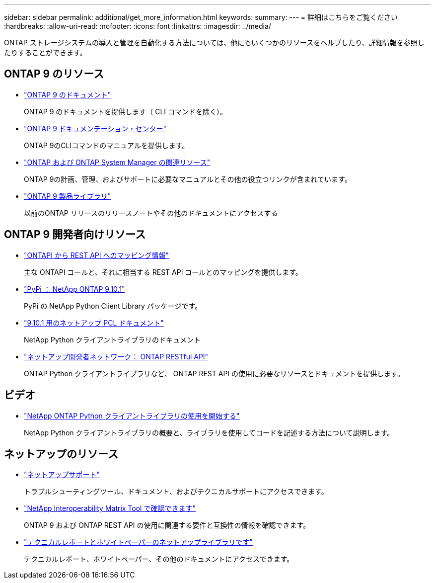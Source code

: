 ---
sidebar: sidebar 
permalink: additional/get_more_information.html 
keywords:  
summary:  
---
= 詳細はこちらをご覧ください
:hardbreaks:
:allow-uri-read: 
:nofooter: 
:icons: font
:linkattrs: 
:imagesdir: ../media/


[role="lead"]
ONTAP ストレージシステムの導入と管理を自動化する方法については、他にもいくつかのリソースをヘルプしたり、詳細情報を参照したりすることができます。



== ONTAP 9 のリソース

* https://docs.netapp.com/us-en/ontap/["ONTAP 9 のドキュメント"^]
+
ONTAP 9 のドキュメントを提供します（ CLI コマンドを除く）。

* https://docs.netapp.com/ontap-9/index.jsp["ONTAP 9 ドキュメンテーション・センター"^]
+
ONTAP 9のCLIコマンドのマニュアルを提供します。

* https://www.netapp.com/us/documentation/ontap-and-oncommand-system-manager.aspx["ONTAP および ONTAP System Manager の関連リソース"^]
+
ONTAP 9の計画、管理、およびサポートに必要なマニュアルとその他の役立つリンクが含まれています。

* https://mysupport.netapp.com/documentation/productlibrary/index.html?productID=62286["ONTAP 9 製品ライブラリ"^]
+
以前のONTAP リリースのリリースノートやその他のドキュメントにアクセスする





== ONTAP 9 開発者向けリソース

* https://library.netapp.com/ecm/ecm_download_file/ECMLP2879870["ONTAPI から REST API へのマッピング情報"^]
+
主な ONTAPI コールと、それに相当する REST API コールとのマッピングを提供します。

* https://pypi.org/project/netapp-ontap["PyPi ： NetApp ONTAP 9.10.1"^]
+
PyPi の NetApp Python Client Library パッケージです。

* https://library.netapp.com/ecmdocs/ECMLP2879970/html/index.html["9.10.1 用のネットアップ PCL ドキュメント"^]
+
NetApp Python クライアントライブラリのドキュメント

* https://devnet.netapp.com/restapi.php["ネットアップ開発者ネットワーク： ONTAP RESTful API"^]
+
ONTAP Python クライアントライブラリなど、 ONTAP REST API の使用に必要なリソースとドキュメントを提供します。





== ビデオ

* https://www.youtube.com/watch?v=Wws3SB5d9Ss["NetApp ONTAP Python クライアントライブラリの使用を開始する"^]
+
NetApp Python クライアントライブラリの概要と、ライブラリを使用してコードを記述する方法について説明します。





== ネットアップのリソース

* https://mysupport.netapp.com/["ネットアップサポート"^]
+
トラブルシューティングツール、ドキュメント、およびテクニカルサポートにアクセスできます。

* https://mysupport.netapp.com/matrix["NetApp Interoperability Matrix Tool で確認できます"^]
+
ONTAP 9 および ONTAP REST API の使用に関連する要件と互換性の情報を確認できます。

* http://www.netapp.com/us/library/index.aspx["テクニカルレポートとホワイトペーパーのネットアップライブラリです"^]
+
テクニカルレポート、ホワイトペーパー、その他のドキュメントにアクセスできます。



